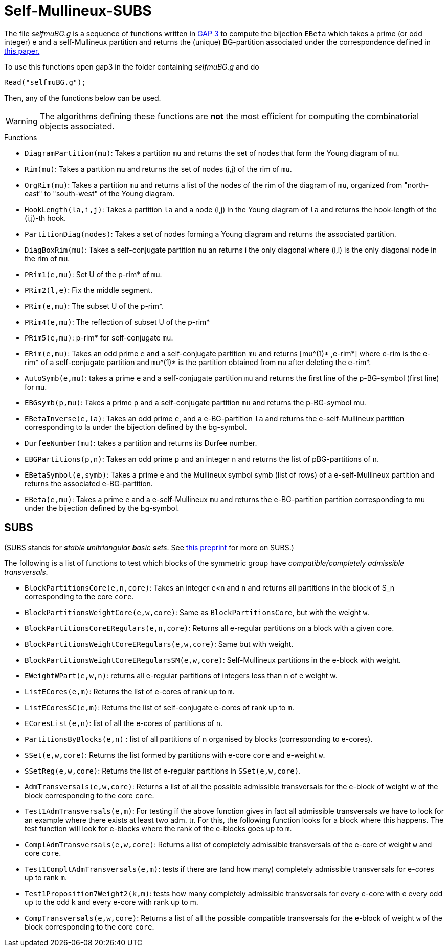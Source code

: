 Self-Mullineux-SUBS
===================

The file 'selfmuBG.g' is a sequence of functions written in https://www.gap-system.org/[GAP 3] to compute the bijection 
`EBeta` which takes a prime (or odd integer) e and a self-Mullineux partition and returns the (unique) BG-partition associated under the correspondence defined in https://www.combinatorics.org/ojs/index.php/eljc/article/view/v28i1p57[this paper.]

To use this functions open gap3 in the folder containing 'selfmuBG.g' and do 

    Read("selfmuBG.g");

Then, any of the functions below can be used.

WARNING: The algorithms defining these functions are *not* the most efficient for computing the combinatorial objects associated.

.Functions
* `DiagramPartition(mu)`: Takes a partition `mu` and returns the set of nodes that form the Young diagram of `mu`.

* `Rim(mu)`:  Takes a partition `mu` and returns the set of nodes (i,j) of the rim of `mu`.

* `OrgRim(mu)`: Takes a partition `mu` and returns a list of the nodes of the rim of the diagram of `mu`, organized from "north-east" to "south-west" of the Young diagram.

* `HookLength(la,i,j)`: Takes a partition `la` and a node (i,j) in the Young diagram of `la` and returns the hook-length of the (i,j)-th hook.

* `PartitionDiag(nodes)`: Takes a set of nodes forming a Young diagram and returns the associated partition.


* `DiagBoxRim(mu)`: Takes a self-conjugate partition `mu` an returns i the only diagonal where (i,i) is the only diagonal node in the rim of `mu`.

* `PRim1(e,mu)`: Set U of the p-rim* of `mu`.

* `PRim2(l,e)`: Fix the middle segment.

* `PRim(e,mu)`: The subset U of the p-rim*.

* `PRim4(e,mu)`: The reflection of subset U of the p-rim*

* `PRim5(e,mu)`: p-rim* for self-conjugate `mu`.

* `ERim(e,mu)`: Takes an odd prime `e` and a self-conjugate partition `mu` and returns [mu^(1)* ,e-rim*] where e-rim is the e-rim* of a self-conjugate partition and `mu`^(1)* is the partition obtained from `mu` after deleting the e-rim*.

* `AutoSymb(e,mu)`: takes a prime `e` and a self-conjugate partition `mu` and returns the first line of the p-BG-symbol (first line) for `mu`.


* `EBGsymb(p,mu)`: Takes a prime `p` and a self-conjugate partition `mu` and returns the p-BG-symbol mu.

* `EBetaInverse(e,la)`: Takes an odd prime `e`, and a e-BG-partition `la` and returns the e-self-Mullineux partition corresponding to la under the bijection defined by the bg-symbol.

* `DurfeeNumber(mu)`: takes a partition and returns its Durfee number.

* `EBGPartitions(p,n)`: Takes an odd prime `p` and an integer `n` and returns the list of pBG-partitions of `n`.

* `EBetaSymbol(e,symb)`:  Takes a prime `e` and the Mullineux symbol symb (list of rows) of a e-self-Mullineux partition and returns the associated e-BG-partition.

* `EBeta(e,mu)`: Takes a prime `e` and a e-self-Mullineux `mu` and returns the e-BG-partition partition corresponding to mu under the bijection defined by the bg-symbol.


== SUBS
(SUBS stands for _**s**table **u**nitriangular **b**asic **s**ets_. See https://arxiv.org/abs/2106.07215[this preprint] for more on SUBS.)

The following is a list of functions to test which blocks of the
symmetric group have _compatible/completely admissible transversals_.
 
* `BlockPartitionsCore(e,n,core)`: Takes an integer `e`<n and `n` and returns all partitions in the block of S_n corresponding to the core `core`.

* `BlockPartitionsWeightCore(e,w,core)`: Same as `BlockPartitionsCore`, but with the weight `w`.

* `BlockPartitionsCoreERegulars(e,n,core)`: Returns all e-regular partitions on a block with a given core.

* `BlockPartitionsWeightCoreERegulars(e,w,core)`: Same but with weight.

* `BlockPartitionsWeightCoreERegularsSM(e,w,core)`: Self-Mullineux partitions in the e-block with weight.

* `EWeightWPart(e,w,n)`: returns all e-regular partitions of integers less than n of e weight w.

* `ListECores(e,m)`: Returns the list of e-cores of rank up to `m`.

* `ListECoresSC(e,m)`: Returns the list of self-conjugate e-cores of rank up to `m`.

* `ECoresList(e,n)`: list of all the e-cores of partitions of `n`.

* `PartitionsByBlocks(e,n)` : list of all partitions of n organised by blocks (corresponding to e-cores).

* `SSet(e,w,core)`: Returns the list formed by partitions with e-core `core` and e-weight `w`.

* `SSetReg(e,w,core)`: Returns the list of e-regular partitions in `SSet(e,w,core)`.

* `AdmTransversals(e,w,core)`: Returns a list of all the possible admissible transversals for the e-block of weight w of the block corresponding to the core `core`.

* `Test1AdmTransversals(e,m)`: For testing if the above function gives in fact all admissible transversals we have to look for an example where there exists at least two adm. tr.  For this, the following function looks for a block where this happens.
The test function will look for e-blocks where the rank of the e-blocks goes up to `m`.

* `ComplAdmTransversals(e,w,core)`: Returns a list of completely admissible transversals of the e-core of weight `w` and core `core`.

* `Test1CompltAdmTransversals(e,m)`: tests if there are (and how many) completely admissible transversals for e-cores up to rank `m`.


* `Test1Proposition7Weight2(k,m)`: tests how many completely admissible transversals for every e-core with e every odd up to the odd k and every e-core with rank up to m.
// tested see file Test1Proposition7Weight2(11,15)

* `CompTransversals(e,w,core)`: Returns a list of all the possible compatible transversals for the e-block of weight `w` of the
block corresponding to the core `core`.





 
